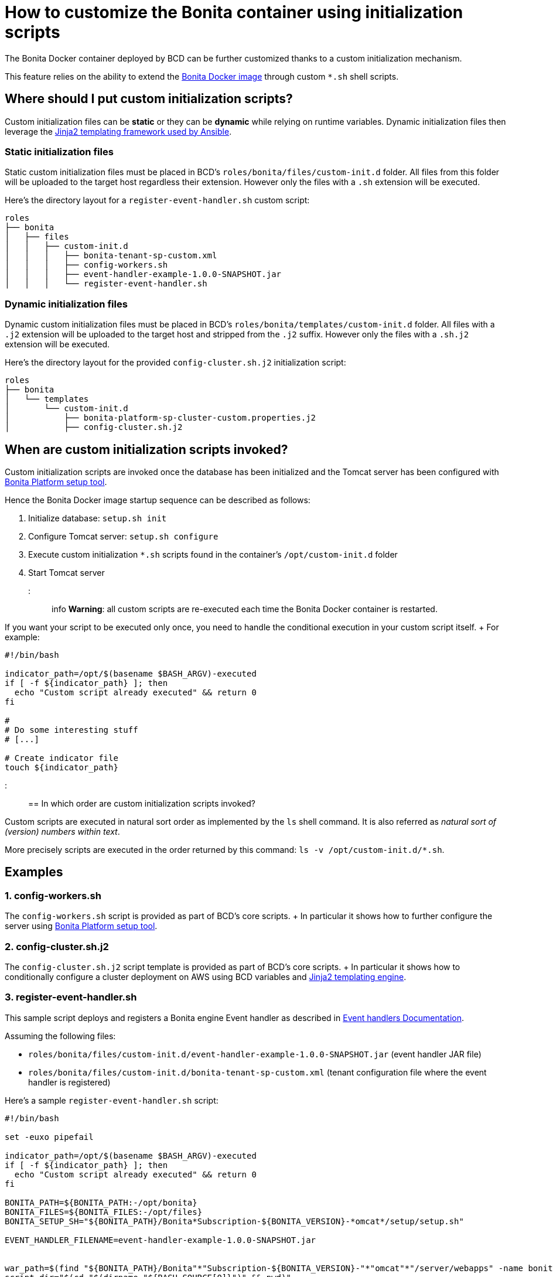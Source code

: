 = How to customize the Bonita container using initialization scripts

The Bonita Docker container deployed by BCD can be further customized thanks to a custom initialization mechanism.

This feature relies on the ability to extend the https://hub.docker.com/_/bonita/[Bonita Docker image] through custom `*.sh` shell scripts.

== Where should I put custom initialization scripts?

Custom initialization files can be *static* or they can be *dynamic* while relying on runtime variables.
Dynamic initialization files then leverage the http://docs.ansible.com/ansible/latest/playbooks_templating.html[Jinja2 templating framework used by Ansible].

=== Static initialization files

Static custom initialization files must be placed in BCD's `roles/bonita/files/custom-init.d` folder.
All files from this folder will be uploaded to the target host regardless their extension.
However only the files with a `.sh` extension will be executed.

Here's the directory layout for a `register-event-handler.sh` custom script:

----
roles
├── bonita
│   ├── files
│   │   ├── custom-init.d
│   │   │   ├── bonita-tenant-sp-custom.xml
│   │   │   ├── config-workers.sh
│   │   │   ├── event-handler-example-1.0.0-SNAPSHOT.jar
│   │   │   └── register-event-handler.sh
----

=== Dynamic initialization files

Dynamic custom initialization files must be placed in BCD's `roles/bonita/templates/custom-init.d` folder.
All files with a `.j2` extension will be uploaded to the target host and stripped from the `.j2` suffix.
However only the files with a `.sh.j2` extension will be executed.

Here's the directory layout for the provided `config-cluster.sh.j2` initialization script:

----
roles
├── bonita
│   └── templates
│       └── custom-init.d
│           ├── bonita-platform-sp-cluster-custom.properties.j2
│           ├── config-cluster.sh.j2
----

== When are custom initialization scripts invoked?

Custom initialization scripts are invoked once the database has been initialized and the Tomcat server has been configured with https://documentation.bonitasoft.com/bonita/${bonitaDocVersion}/BonitaBPM_platform_setup[Bonita Platform setup tool].

Hence the Bonita Docker image startup sequence can be described as follows:

. Initialize database: `setup.sh init`
. Configure Tomcat server: `setup.sh configure`
. Execute custom initialization `*.sh` scripts found in the container's `/opt/custom-init.d` folder
. Start Tomcat server

::: info *Warning*: all custom scripts are re-executed each time the Bonita Docker container is restarted.

If you want your script to be executed only once, you need to handle the conditional execution in your custom script itself.
+ For example:

[source,bash]
----
#!/bin/bash

indicator_path=/opt/$(basename $BASH_ARGV)-executed
if [ -f ${indicator_path} ]; then
  echo "Custom script already executed" && return 0
fi

#
# Do some interesting stuff
# [...]

# Create indicator file
touch ${indicator_path}
----

:::

== In which order are custom initialization scripts invoked?

Custom scripts are executed in natural sort order as implemented by the `ls` shell command.
It is also referred as _natural sort of (version) numbers within text_.

More precisely scripts are executed in the order returned by this command: `ls -v /opt/custom-init.d/*.sh`.

== Examples

=== 1. config-workers.sh

The `config-workers.sh` script is provided as part of BCD's core scripts.
+ In particular it shows how to further configure the server using https://documentation.bonitasoft.com/bonita/${bonitaDocVersion}/BonitaBPM_platform_setup[Bonita Platform setup tool].

=== 2. config-cluster.sh.j2

The `config-cluster.sh.j2` script template is provided as part of BCD's core scripts.
+ In particular it shows how to conditionally configure a cluster deployment on AWS using BCD variables and http://docs.ansible.com/ansible/latest/playbooks_templating.html[Jinja2 templating engine].

=== 3. register-event-handler.sh

This sample script deploys and registers a Bonita engine Event handler as described in https://documentation.bonitasoft.com/bonita/${bonitaDocVersion}/event-handlers[Event handlers Documentation].

Assuming the following files:

* `roles/bonita/files/custom-init.d/event-handler-example-1.0.0-SNAPSHOT.jar` (event handler JAR file)
* `roles/bonita/files/custom-init.d/bonita-tenant-sp-custom.xml` (tenant configuration file where the event handler is registered)

Here's a sample `register-event-handler.sh` script:

[source,bash]
----
#!/bin/bash

set -euxo pipefail

indicator_path=/opt/$(basename $BASH_ARGV)-executed
if [ -f ${indicator_path} ]; then
  echo "Custom script already executed" && return 0
fi

BONITA_PATH=${BONITA_PATH:-/opt/bonita}
BONITA_FILES=${BONITA_FILES:-/opt/files}
BONITA_SETUP_SH="${BONITA_PATH}/Bonita*Subscription-${BONITA_VERSION}-*omcat*/setup/setup.sh"

EVENT_HANDLER_FILENAME=event-handler-example-1.0.0-SNAPSHOT.jar


war_path=$(find "${BONITA_PATH}/Bonita"*"Subscription-${BONITA_VERSION}-"*"omcat"*"/server/webapps" -name bonita.war)
script_dir="$(cd "$(dirname "${BASH_SOURCE[0]}")" && pwd)"
workdir="${BONITA_FILES}/register-event-handler"
rm -rf ${workdir} && mkdir -p ${workdir}

pushd ${workdir}

# copy event handler jar
mkdir -p WEB-INF/lib
cp ${script_dir}/${EVENT_HANDLER_FILENAME} WEB-INF/lib/

# repackage war
zip -r "${war_path}" "WEB-INF/lib/${EVENT_HANDLER_FILENAME}"


# register event handler
${BONITA_SETUP_SH} pull
cp /opt/custom-init.d/bonita-tenant-sp-custom.xml ${BONITA_PATH}/Bonita*Subscription-${BONITA_VERSION}-*omcat*/setup/platform_conf/current/tenant_template_engine/
${BONITA_SETUP_SH} push

# Create indicator file
touch ${indicator_path}
----

=== 4. deploy-probe.sh

This sample script deploys https://github.com/psi-probe/psi-probe/wiki[PSI Probe] (an _Advanced manager and monitor for Apache Tomcat_) along with Bonita in the Tomcat bundle.

In particular, it shows how to reference BCD variables in custom initialization files.
All custom referenced variables can be defined at xref:scenarios.adoc[BCD scenario] level.

With this example, PSI Probe will be available at this URL: `http://<bonita_host>:8081/probe`.
To connect to PSI Probe, use the credentials defined with the `custom_manager_username` and `custom_manager_password` variables.
By default: `custom_manager_username=admin` and `custom_manager_password=t0psecret`.

==== deploy-probe.sh.j2

[source,bash]
----
#!/bin/bash

set -euxo pipefail

indicator_path=/opt/$(basename $BASH_ARGV)-executed
if [ -f ${indicator_path} ]; then
  echo "Custom script already executed" && return 0
fi


BONITA_PATH=${BONITA_PATH:-/opt/bonita}
script_dir="$(cd "$(dirname "${BASH_SOURCE[0]}")" && pwd)"

pushd ${BONITA_PATH}/Bonita*Subscription-${BONITA_VERSION}-*omcat*

# Allow Tomcat Manager from different host
cp ${script_dir}/manager-context.xml server/conf/Catalina/localhost/manager.xml

# PSI Probe
curl -sSL -o server/webapps/probe.war https://github.com/psi-probe/psi-probe/releases/download/{{ custom_psi_probe_version | default('3.0.0.RC2') }}/probe.war
cp ${script_dir}/tomcat-users.xml server/conf/tomcat-users.xml

# Create indicator file
touch ${indicator_path}
----

==== manager-context.xml.j2

[source,xml]
----
<?xml version="1.0" encoding="UTF-8"?>
<Context antiResourceLocking="false" privileged="true" >
  <Valve className="org.apache.catalina.valves.RemoteAddrValve" allow="{{ custom_manager_allow_pattern | default('^.*$') }}" />
  <Manager sessionAttributeValueClassNameFilter="java\.lang\.(?:Boolean|Integer|Long|Number|String)|org\.apache\.catalina\.filters\.CsrfPreventionFilter\$LruCache(?:\$1)?|java\.util\.(?:Linked)?HashMap"/>
</Context>
----

==== tomcat-users.xml.j2

[source,xml]
----
<?xml version="1.0" encoding="UTF-8"?>
<tomcat-users xmlns="http://tomcat.apache.org/xml"
              xmlns:xsi="http://www.w3.org/2001/XMLSchema-instance"
              xsi:schemaLocation="http://tomcat.apache.org/xml tomcat-users.xsd"
              version="1.0">

  <role rolename="probeuser" />
  <role rolename="poweruser" />
  <role rolename="poweruserplus" />

  <role rolename="manager-gui" />

  <user username="{{ custom_manager_username | default('admin') }}" password="{{ custom_manager_password | default('t0psecret') }}" roles="manager-gui" />

</tomcat-users>
----

=== 5. More examples about REST API authorization

See xref:how_to_configure_rest_api_authorization.adoc[how to configure REST API authorization].
